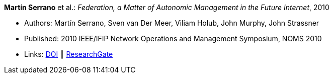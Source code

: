 *Martín Serrano* et al.: _Federation, a Matter of Autonomic Management in the Future Internet_, 2010

* Authors: Martín Serrano, Sven van Der Meer, Viliam Holub, John Murphy, John Strassner
* Published: 2010 IEEE/IFIP Network Operations and Management Symposium, NOMS 2010
* Links:
    link:https://doi.org/10.1109/NOMS.2010.5488357[DOI] ┃
    link:https://www.researchgate.net/publication/220707544_Federation_a_matter_of_autonomic_management_in_the_Future_Internet?_sg=m_5P2FtkKbfTZtQTiSEBj0UleJuOxovxvPuGgSvGqmUAA9ymv4NF49x83-RheT4AfNd3q8RsCAiHbYerVPZ6_s0UxnZ9KlbyQUSH-Cd0.nFt_QzpWL-Kmctv_kRHw9YwBJDWA8H8EQwmz9wiJ4wwx7lc23wU1v9BXla-hlzqrZW5f23h7P3mRUiomscLXVg[ResearchGate]
ifdef::local[]
* Local links:
    link:/library/inproceedings/2010/serrano-noms-2010.pdf[PDF] ┃
    link:/library/inproceedings/2010/serrano-noms-2010.doc[DOC] ┃
    link:/library/inproceedings/2010/serrano-noms-2010.ppt[PPT]
endif::[]


